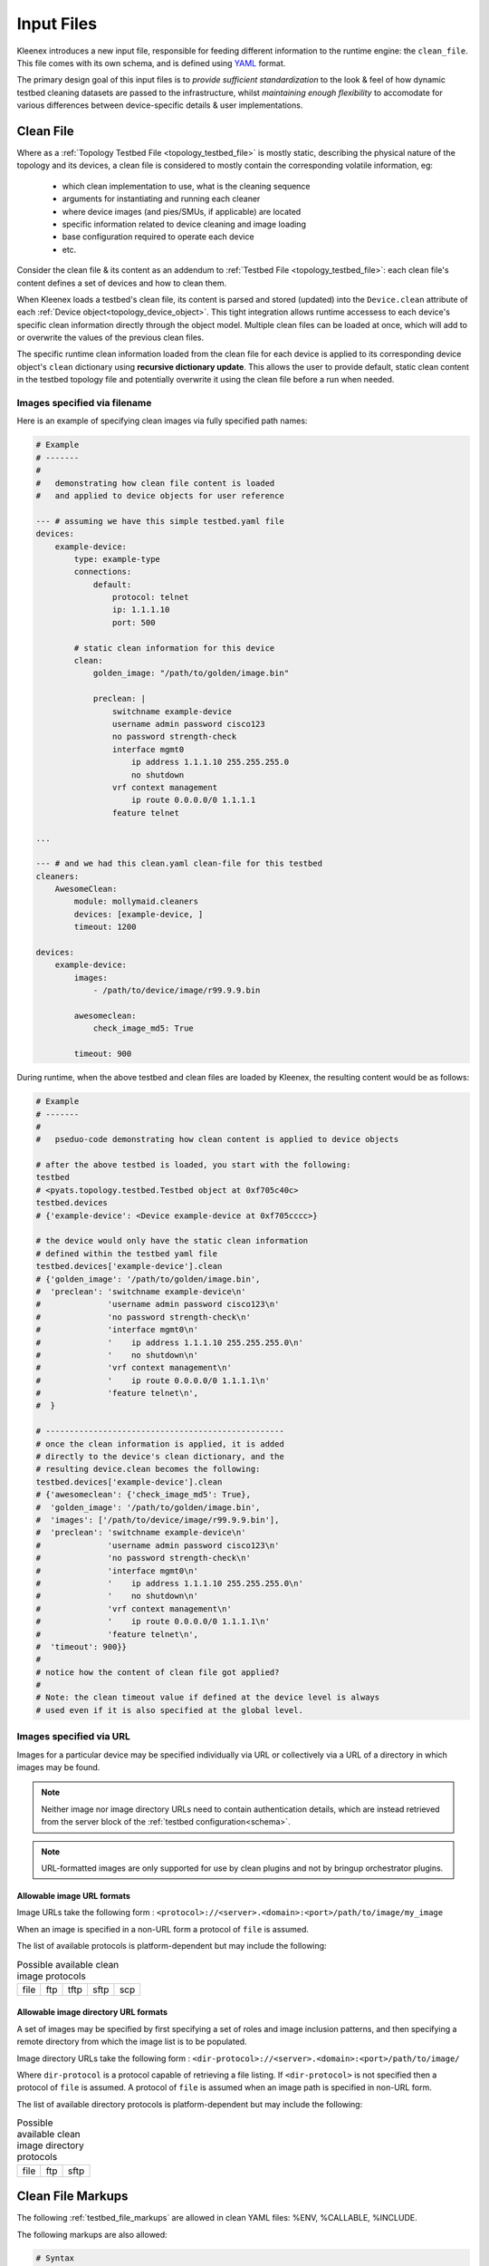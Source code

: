 Input Files
===========

Kleenex introduces a new input file, responsible for feeding different
information to the runtime engine: the ``clean_file``.
This file comes with its own schema, and is defined using YAML_ format.

The primary design goal of this input files is to *provide sufficient
standardization* to the look & feel of how dynamic testbed cleaning
datasets are passed to the infrastructure, whilst *maintaining enough
flexibility* to accomodate for various differences between device-specific
details & user implementations.

.. _YAML: http://www.yaml.org/spec/1.2/spec.html


.. _clean_file:

Clean File
----------

Where as a :ref:`Topology Testbed File <topology_testbed_file>` is mostly
static, describing the physical nature of the topology and its devices, a clean
file is considered to mostly contain the corresponding volatile information, eg:

    - which clean implementation to use, what is the cleaning sequence
    - arguments for instantiating and running each cleaner
    - where device images (and pies/SMUs, if applicable) are located
    - specific information related to device cleaning and image loading
    - base configuration required to operate each device
    - etc.

Consider the clean file & its content as an addendum to :ref:`Testbed File
<topology_testbed_file>`: each clean file's content defines a set of devices
and how to clean them.

When Kleenex loads a testbed's clean file, its content is parsed and stored
(updated) into the ``Device.clean`` attribute of each
:ref:`Device object<topology_device_object>`. This tight integration allows
runtime accessess to each device's specific clean information
directly through the object model. Multiple clean files can be loaded at once,
which will add to or overwrite the values of the previous clean files.

The specific runtime clean information loaded from the clean file for each
device is applied to its corresponding device object's ``clean`` dictionary
using **recursive dictionary update**. This allows the user to provide default,
static clean content in the testbed topology file and potentially overwrite it
using the clean file before a run when needed.


Images specified via filename
^^^^^^^^^^^^^^^^^^^^^^^^^^^^^

Here is an example of specifying clean images via fully specified path names:

.. code-block:: yaml

    # Example
    # -------
    #
    #   demonstrating how clean file content is loaded
    #   and applied to device objects for user reference

    --- # assuming we have this simple testbed.yaml file
    devices:
        example-device:
            type: example-type
            connections:
                default:
                    protocol: telnet
                    ip: 1.1.1.10
                    port: 500

            # static clean information for this device
            clean:
                golden_image: "/path/to/golden/image.bin"

                preclean: |
                    switchname example-device
                    username admin password cisco123
                    no password strength-check
                    interface mgmt0
                        ip address 1.1.1.10 255.255.255.0
                        no shutdown
                    vrf context management
                        ip route 0.0.0.0/0 1.1.1.1
                    feature telnet

    ...

    --- # and we had this clean.yaml clean-file for this testbed
    cleaners:
        AwesomeClean:
            module: mollymaid.cleaners
            devices: [example-device, ]
            timeout: 1200

    devices:
        example-device:
            images:
                - /path/to/device/image/r99.9.9.bin

            awesomeclean:
                check_image_md5: True

            timeout: 900


During runtime, when the above testbed and clean files are loaded by Kleenex,
the resulting content would be as follows:

.. code-block:: python

    # Example
    # -------
    #
    #   pseduo-code demonstrating how clean content is applied to device objects

    # after the above testbed is loaded, you start with the following:
    testbed
    # <pyats.topology.testbed.Testbed object at 0xf705c40c>
    testbed.devices
    # {'example-device': <Device example-device at 0xf705cccc>}

    # the device would only have the static clean information
    # defined within the testbed yaml file
    testbed.devices['example-device'].clean
    # {'golden_image': '/path/to/golden/image.bin',
    #  'preclean': 'switchname example-device\n'
    #              'username admin password cisco123\n'
    #              'no password strength-check\n'
    #              'interface mgmt0\n'
    #              '    ip address 1.1.1.10 255.255.255.0\n'
    #              '    no shutdown\n'
    #              'vrf context management\n'
    #              '    ip route 0.0.0.0/0 1.1.1.1\n'
    #              'feature telnet\n',
    #  }

    # --------------------------------------------------
    # once the clean information is applied, it is added
    # directly to the device's clean dictionary, and the
    # resulting device.clean becomes the following:
    testbed.devices['example-device'].clean
    # {'awesomeclean': {'check_image_md5': True},
    #  'golden_image': '/path/to/golden/image.bin',
    #  'images': ['/path/to/device/image/r99.9.9.bin'],
    #  'preclean': 'switchname example-device\n'
    #              'username admin password cisco123\n'
    #              'no password strength-check\n'
    #              'interface mgmt0\n'
    #              '    ip address 1.1.1.10 255.255.255.0\n'
    #              '    no shutdown\n'
    #              'vrf context management\n'
    #              '    ip route 0.0.0.0/0 1.1.1.1\n'
    #              'feature telnet\n',
    #  'timeout': 900}}
    #
    # notice how the content of clean file got applied?
    #
    # Note: the clean timeout value if defined at the device level is always
    # used even if it is also specified at the global level.


Images specified via URL
^^^^^^^^^^^^^^^^^^^^^^^^

Images for a particular device may be specified individually via URL
or collectively via a URL of a directory in which images may be found.

.. note ::

    Neither image nor image directory URLs need to contain
    authentication details, which are instead retrieved from the server block
    of the :ref:`testbed configuration<schema>`.

.. note ::

    URL-formatted images are only supported for use by clean plugins
    and not by bringup orchestrator plugins.


.. _clean_image_url_formats:

Allowable image URL formats
"""""""""""""""""""""""""""
Image URLs take the following form :
``<protocol>://<server>.<domain>:<port>/path/to/image/my_image``

When an image is specified in a non-URL form a protocol of ``file`` is assumed.


The list of available protocols is platform-dependent
but may include the following:


.. csv-table:: Possible available clean image protocols

    file, ftp, tftp, sftp, scp

.. _clean_image_dir_url_formats:

Allowable image directory URL formats
"""""""""""""""""""""""""""""""""""""

A set of images may be specified by first specifying a set of
roles and image inclusion patterns, and then specifying a
remote directory from which the image list is to be populated.

Image directory URLs take the following form :
``<dir-protocol>://<server>.<domain>:<port>/path/to/image/``

Where ``dir-protocol`` is a protocol capable of retrieving a file listing.
If ``<dir-protocol>`` is not specified then a protocol of ``file`` is assumed.
A protocol of ``file`` is assumed when an image path is specified in
non-URL form.

The list of available directory protocols is platform-dependent
but may include the following:

.. csv-table:: Possible available clean image directory protocols

    file, ftp, sftp


Clean File Markups
------------------

The following :ref:`testbed_file_markups` are allowed in clean YAML files:
%ENV, %CALLABLE, %INCLUDE.

The following markups are also allowed:

.. code-block:: text

    # Syntax
    # ------
    #
    #   Clean YAML markup syntax

    # reference to arbitrary attribute within the clean file
    %{a.b.c}

    # reference to current clean device name.
    # This also works under the platforms: block.
    %{self}

    # reference to attributes within the current clean device section
    # This also works under the platforms: block.
    %{self.x.y.z}

    # reference to attributes within the testbed content.
    %{testbed.x.y.z}

    # reference to attributes within the testbed device section corresponding
    # to the current clean device name.
    # This also works under the platforms: block.
    %{testbed.self.x.y.z}

Clean File Loading
------------------

.. code-block:: yaml

    # Example
    # -------
    #
    #   demonstrating how clean file content is loaded
    #   and applied to device objects for user reference

    --- # assuming we have this simple testbed.yaml file
    testbed:
        servers:
            golden_img_svr.domain.com:
                # Auth details for svr to allow below url to work.
                credentials:
                    default:
                        username: jdoe
                        password: my_pw

            img_svr.domain.com:
                # Auth details for svr to allow below urls to work.
                credentials:
                    default:
                        username: jdoe
                        password: my_pw

    devices:
        example-device:
            type: example-type
            connections:
                default:
                    protocol: telnet
                    ip: 1.1.1.10
                    port: 500

            # static clean information for this device
            clean:
                mgt_itf:
                  ipv4:
                    address: 1.1.1.2
                    net: {mask: 255.255.255.0, prefixlen: 24}

                golden_image: /path/to/golden/image.bin

                preclean: |
                    switchname example-device
                    username admin password cisco123
                    no password strength-check
                    interface mgmt0
                        ip address %{self.clean.mgt_itf.ipv4.address} %{self.clean.mgt_itf.ipv4.net.mask}
                        no shutdown
                    vrf context management
                        ip route 0.0.0.0/0 1.1.1.1
                    feature telnet

        another-example-device:
            type: example-type
            connections:
                default:
                    protocol: telnet
                    ip: 1.1.1.10
                    port: 501

            # static clean information for this device
            clean:
                mgt_itf:
                  ipv4:
                    address: 1.1.1.3
                    net: {mask: 255.255.255.0, prefixlen: 24}

                golden_image: /path/to/golden/image.bin

    ...

    --- # and we had this clean.yaml clean-file for this testbed
    cleaners:
        AwesomeClean:
            module: mollymaid.cleaners
            devices: [example-device, ]
            timeout: 1200

    devices:
        example-device:
            images:
                rp:
                    file: /path/to/device/image/r99.9.9.bin
                    include: r\d+\.\d\.\d\.bin
                    exclude: file_pat_to_exclude
                    cardinality: 1

                pie:
                    file: ftp://img_svr.domain.com/path/to/mypies/k9sec.bin
                    include: k9sec
                    cardinality: ANY


        another-example-device:
            images:
                role_defaults:
                    base_dir:  sftp://img_svr.domain.com/path/to/device/images/
                               # Is dir due to trailing slash.
                               # It is ignored if there is not at least one
                               # <role_name>/include pattern specified.
                    cardinality: 1
                rp:
                    include: r\d+\.\d\.\d\.bin
                    exclude: file_pat_to_exclude

            # Static clean information may also be specified in the clean file
            # instead of only the testbed file.  Note how the markup refers
            # to content in the testbed file's block for this device.
            preclean: |
                switchname another-example-device
                username admin password cisco123
                no password strength-check
                interface mgmt0
                    ip address %{testbed.self.clean.mgt_itf.ipv4.address} %{testbed.self.clean.mgt_itf.ipv4.net.mask}
                    no shutdown
                vrf context management
                    ip route 0.0.0.0/0 1.1.1.1
                feature telnet


            awesomeclean:
                check_image_md5: True

            timeout: 900


During runtime, when the above testbed and clean files are loaded by Kleenex,
the resulting content would be as follows:

.. code-block:: python

    # Example
    # -------
    #
    #   pseduo-code demonstrating how clean content is applied to device objects

    # after the above testbed is loaded, you start with the following:
    testbed
    # <pyats.topology.testbed.Testbed object at 0xf705c40c>
    testbed.devices
    # {'example-device': <Device example-device at 0xf705cccc>}

    # the device would only have the static clean information
    # defined within the testbed yaml file
    testbed.devices['example-device'].clean
    # {'golden_image': '/path/to/golden/image.bin',
    #  'preclean': 'switchname example-device\n'
    #              'username admin password cisco123\n'
    #              'no password strength-check\n'
    #              'interface mgmt0\n'
    #              '    ip address 1.1.1.2 255.255.255.0\n'
    #              '    no shutdown\n'
    #              'vrf context management\n'
    #              '    ip route 0.0.0.0/0 1.1.1.1\n'
    #              'feature telnet\n',
    #  }

    testbed.devices['another-example-device'].clean
    # {'golden_image': '/path/to/golden/image.bin',
    #  'preclean': 'switchname another-example-device\n'
    #              'username admin password cisco123\n'
    #              'no password strength-check\n'
    #              'interface mgmt0\n'
    #              '    ip address 1.1.1.3 255.255.255.0\n'
    #              '    no shutdown\n'
    #              'vrf context management\n'
    #              '    ip route 0.0.0.0/0 1.1.1.1\n'
    #              'feature telnet\n',
    #  }

    # --------------------------------------------------
    # once the clean information is applied, it is added
    # directly to the device's clean dictionary, and the
    # resulting device.clean becomes the following:

    testbed.devices['example-device'].clean
    # {'awesomeclean': {'check_image_md5': True},
    #  'golden_image': '/path/to/golden/image.bin',
    #  'images': {'rp': {'file': ['/path/to/device/image/r99.9.9.bin']},
    #             'pie': {'file': ['ftp://img_svr.domain.com/path/to/mypies/k9sec.bin']}},
    #  'preclean': 'switchname example-device\n'
    #              'username admin password cisco123\n'
    #              'no password strength-check\n'
    #              'interface mgmt0\n'
    #              '    ip address 1.1.1.2 255.255.255.0\n'
    #              '    no shutdown\n'
    #              'vrf context management\n'
    #              '    ip route 0.0.0.0/0 1.1.1.1\n'
    #              'feature telnet\n'}

    testbed.devices['another-example-device'].clean
    # {'awesomeclean': {'check_image_md5': True},
    #  'golden_image': '/path/to/golden/image.bin',
    #  'images': {'rp': {'file': ['sftp://img_svr.domain.com/path/to/devices/images/r99.9.9.bin']}},
    #  'preclean': 'switchname another-example-device\n'
    #              'username admin password cisco123\n'
    #              'no password strength-check\n'
    #              'interface mgmt0\n'
    #              '    ip address 1.1.1.3 255.255.255.0\n'
    #              '    no shutdown\n'
    #              'vrf context management\n'
    #              '    ip route 0.0.0.0/0 1.1.1.1\n'
    #              'feature telnet\n',
    #  'timeout': 900}
    #
    # notice how the content of clean file got applied?
    #
    # Note: the clean timeout value if defined at the device level is always
    # used even if it is also specified at the global level.




.. _clean_schema:

Clean Schema
------------

The following describes the top-level skeleton clean file schema. When Kleenex
is provided a clean file, its content is always checked against the schema below
for consistency.

The clean schema is intended to provided only *sufficient* consistency across
the board, whilst maintaining enough *flexibility* in order to accomodate
various different user implementations.

``clean_devices``
    optional key containing a list of devices to clean.  If not specified here
    or via the ``clean_devices`` CLI parameter, defaults to cleaning all devices
    specified in the clean file that are also present in the testbed file.

``extends:``
    section allowing the ability for one clean file to include/extend other
    clean files (extension and/or inheritance relationship). When one clean file
    extends another, the other file forms the basis, and contents of the
    current file is then applied on top using *recursive dictionary update*.

``cleaners:``
    section defining :ref:`Cleaner classes <kleenex_cleaners>`. Declare all
    clean classes to be used for cleaning this testbed's devices, including the
    mapping of which cleaner is to be used for which device and/or group of
    devices.  If not specified then it is autopopulated by assigning to a
    default cleaner class all devices defined in the clean file (including all
    devices specified by group or platform) which are also defined in the
    testbed file.

``devices:``
    section defining device specific clean information, sub-keyed by device
    name. All key/value pairs for each device are updated into
    the corresponding device object during runtime for ease of access.

``platforms:``
    section defining platform specific clean information, sub-keyed by platform
    name. All key/value pairs for each platform are updated into
    the corresponding device object(s) with matching platform  during runtime
    for ease of access.

``groups:``
    section allowing users to group common information for multiple devices
    (eg, a platform family) together, reducing copy/pasting. During runtime,
    group information is expanded to *per device* definition and then added to
    each device's object, similarly to how the above device section works.

    .. tip::

        if the same device belongs to a group and has its device specific
        section, the group information forms the basis, and the device specific
        info is applied on top.

.. code-block:: yaml

    # Clean File Schema
    # -----------------
    #
    #   production clean file schema with commentary from the devs

    extends:    # Clean file(s) to extend/build on.
                # Use this field to extend an existing yaml clean file,
                # allowing you to create an inheritance hierarchy.
                # Supports full path/names or name of file in the same dir.
                # The content of the last file on the list forms the base and
                # is updated with the preceding file, and so on,
                # until the existing file content is updated last.
                # (optional)


    # clean_devices
    # -------------
    #
    # This optional key specifies the devices to be cleaned.
    # Devices may be specified by their actual name or their alias.
    # In the following example, device_a, device_b and device_c are
    # cleaned in parallel, and only once complete are device_d and device_e
    # cleaned in parallel.
    #
    # It may be overridden by specifying the CLI parameter clean_devices.
    #
    # clean_devices: [[device_a, device_b, device_c], [device_d, device_e]]


    # cleaners block
    # --------------
    #
    #   information regarding how kleenex cleaners are to be configured
    #   kleenex support per device/group cleaner mapping
    cleaners:

        <cleaner class>:    # Clean class implementation to instantiate
                            # This needs to be the actual class definition name
                            # to be used for cleaning one or more device.
                            # eg: TclCleaner
                            # (mandatory)

            module:         # Module where the cleaner class can be
                            # imported from. Eg, tclclean
                            # (mandatory)

            devices:        # List of cleanable devices using this cleaner class
                            # devices here need to be defined either in groups
                            # or as specific devices below.  Any devices
                            # without a corresponding testbed topology
                            # entry are ignored with a warning.
                            # Either device name or device alias may be
                            # specified.
                            # (optional)

            platforms:      # list of platforms
                            # Specify the list of platforms that belong to this
                            # group. The cleanable devices are derived from
                            # testbed topology devices with matching platform.
                            # (optional)

            groups:         # List of groups of cleanable devices using this
                            # cleaner class. any groups used here need to be
                            # defined in the groups: block down below
                            # (optional)

            timeout:        # Clean timeout in seconds.
                            # At runtime this clean timeout is used
                            # if not specified at the device level.
                            # If timeout is specified at neither level,
                            # the clean worker runs without timing out.
                            # (optional)

            # any key/value pair to be used to configure this cleaner
            # these are passed as kwargs to the class's __init__()
            <key>: <value>


    # platforms block
    # ---------------
    #
    #   clean information specific to a particular platform.
    platforms:              # A block of clean information specific to a
                            # particular platform.
                            # This block applies to every device in your
                            # testbed topology file with matching platform
                            # value.

        <platform name>:    # Platform name
                            #
                            # (mandatory)
            # platform content has an identical schema to the devices block.


    # devices block
    # -------------
    #
    #   clean information specific to each device.
    devices:

        <device name>:      # Device name (hostname)
                            # This defines the block of clean information
                            # specific to this device. This must correspond to
                            # the same device in your testbed topology file.
                            # (mandatory)


            images:         # Image(s) to be loaded for this device
                            # (2 for NXOS N7K, 1 for for most other platforms)
                            #
                            # A single image may be specified directly
                            # without using a list.
                            #
                            # Images may also be sub-keyed by role:
                            # images/<image_role>/[list of images] or
                            # images/<image_role>/single_image
                            #
                            # For example:
                            #   images:
                            #     kick: /path/to/kick.img
                            #     system: /path/to/system.img
                            #     smu: [/path/to/smu1.img, /path/to/smu2.img]
                            #
                            # Images are assumed to be filesystem-based unless
                            # they are specified as URLs of the following form:
                            # <protocol>://<server>.<domain>:<port>/path/to/image/my_image
                            # where available <protocol> values are platform
                            # dependent but could be one of the following :
                            # ftp, tftp, sftp, scp
                            #
                            # Authentication details are discovered from the
                            # servers block of the testbed topology via one
                            # of the following forms:
                            #
                            # servers:
                            #   <server>:
                            #     credentials:
                            #       ftp:
                            #         username: my_user
                            #         password: my_pw
                            #
                            # or
                            #
                            # servers:
                            #   alternate_server_name:
                            #     server: server.com
                            #     credentials:
                            #       ftp:
                            #         username: my_user
                            #         password: my_pw
                            #
                            # or
                            #
                            # servers:
                            #   alternate_server_name:
                            #     address: <server's IP address>
                            #     credentials:
                            #       ftp:
                            #         username: my_user
                            #         password: my_pw
                            #
                            # For example:
                            #  images:
                            #    kick:
                            #      file: [ftp://server.com/path/to/my/image]
                            #
                            #
                            # Images may also be specified by directory when
                            # additional validation/searching parameters
                            # are provided.
                            #
                            # For example:
                            #  images:
                            #    role_defaults:
                            #      base_dir : ftp://server.com/path/to/images
                            #      cardinality: 1
                            #    kick:
                            #      include: '.*kick.*\.bin'
                            #
                            # (optional)


                role_defaults: # Default role-based properties that apply
                               # to all defined roles unless specifically
                               # overridden at the role level.
                               #
                               # Keys shown as mandatory in this section
                               # must be specified at the role level for
                               # each defined role if not specified here.
                               # (Optional)


                        base_dir : # A directory in which the image(s)
                                   # may be found.  May be filesystem-based or
                                   # a URL of the following form:
                                   # <dir-protocol>://<server>.<domain>:<port>/path/to/image/
                                   # where available <dir-protocol> values are
                                   # platform dependent but could be one of the
                                   # following : ftp, sftp
                                   #
                                   # May only be specified when one or more
                                   # roles with include patterns are defined.
                                   # images/<role_name>/file content is then
                                   # populated from the specified directory.
                                   #
                                   # This key does not appear in the final
                                   # loaded content.
                                   #
                                   # May not be specified together with
                                   # file.
                                   # (mandatory if file not specified)


                        file: # An explicit image filename or URL (or list of
                              # filenames/URLs).
                              #
                              # Any image filename specified via URL is
                              # expected to exist, otherwise an
                              # exception is thrown.
                              #
                              # May not be specified together with base_dir.
                              #
                              # (mandatory if base_dir not specified)


                        include: # A regular expression that images
                                 # must match.
                                 #
                                 # This key does not appear in the final
                                 # loaded content.
                                 #
                                 # (mandatory only when images are specified
                                 # via base_dir).


                        exclude: # A regular expression that images
                                 # must not match.
                                 #
                                 # This key does not appear in the final
                                 # loaded content.
                                 #
                                 # (optional)


                        cardinality: # The exact number of images
                                     # that may be specified.
                                     #
                                     # It may also be specified as
                                     # ANY (case insensitive), which
                                     # means that zero or more images are
                                     # allowed.
                                     #
                                     # This key does not appear in the final
                                     # loaded content.
                                     #
                                     # (mandatory when base_dir is specified)


                <role_name>: # A role (such as system, kickstart or smu)
                             # that is recognized by this device's cleaner
                             # class.
                             #
                             # May be specified as a single filename or URL or
                             # a list of filenames/URLs.
                             #
                             # Any filename specified via URL is
                             # expected to exist, otherwise an
                             # exception is thrown.
                             #
                             # May also contain any key documented under
                             # role_defaults, the value here overrides
                             # the value in role_defaults (if specified).
                             #
                             # If specified as blank, role_defaults must
                             # not be blank, and all mandatory keys must
                             # be specified in role_defaults, otherwise
                             # an exception is thrown.


            timeout:        # Clean timeout in seconds.
                            # At runtime this clean timeout is used even
                            # if specified at the global level.
                            # If timeout is specified at neither level,
                            # the clean worker runs without timing out.
                            # (optional)

            # any key/value pair to be stored to this device object's
            # Device.clean attribute. (nested dictionary update)
            <key>: <value>


    # groups block
    # ------------
    #
    #   clean information common to a group of devices
    groups:

        <group name>:       # group name (arbitrary string)
                            # define a group of devices that share the same
                            # clean definitions.
                            # (mandatory)


            devices:        # list of devices
                            # Specify the list of devices that belong to this
                            # group (either device name or device alias may
                            # be specified).
                            # If specified, then platforms: cannot be specified.
                            # (mandatory if platforms not specified)


            platforms:      # list of platforms
                            # Specify the list of platforms that belong to this
                            # group. The devices in this group are derived from
                            # testbed topology devices with matching platform.
                            # If specified, then devices: cannot be specified.
                            # (mandatory if devices not specified)


            images:         # Image(s) to be loaded for this group's
                            # devices (2 for NXOS N7K,
                            # 1 for for most other platforms)
                            # A single image may be specified directly
                            # without using a list.
                            #
                            # Images may also be sub-keyed by role:
                            # images/<image_role>/[list of images] or
                            # images/<image_role>/single_image
                            #
                            # For example:
                            #   images:
                            #     kick: /path/to/kick.img
                            #     system: /path/to/system.img
                            #     smu: [/path/to/smu1.img, /path/to/smu2.img]
                            #
                            # Images are assumed to be filesystem-based unless
                            # they are specified as URLs of the following form:
                            # <protocol>://<server>.<domain>:<port>/path/to/image/my_image
                            # where available <protocol> values are platform
                            # dependent but could be one of the following :
                            # ftp, tftp, sftp, scp
                            #
                            # For example:
                            #  images:
                            #    kick:
                            #      file: [ftp://server.com/path/to/my/image]
                            #
                            # Images may also be specified by directory when
                            # additional validation/searching parameters
                            # are provided.
                            #
                            # For example:
                            #  images:
                            #    role_defaults:
                            #      base_dir : ftp://server.com/path/to/images
                            #      cardinality: 1
                            #    kick:
                            #      include: '.*kick.*\.bin'
                            #
                            # Please refer to the schema and examples under
                            # devices/<device_name>/images
                            # as they also apply at the group level.
                            #
                            # (optional)


            timeout:        # clean timeout in seconds.
                            # if not timeout is specified, clean worker will
                            # run without timing out.
                            # (optional)

            # any key/value pair to be stored to this group's device object's
            # Device.clean attribute. (nested dictionary update)
            <key>: <value>
